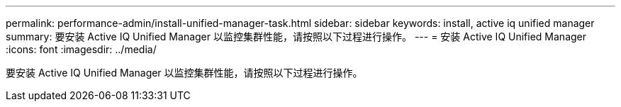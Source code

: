 ---
permalink: performance-admin/install-unified-manager-task.html 
sidebar: sidebar 
keywords: install, active iq unified manager 
summary: 要安装 Active IQ Unified Manager 以监控集群性能，请按照以下过程进行操作。 
---
= 安装 Active IQ Unified Manager
:icons: font
:imagesdir: ../media/


[role="lead"]
要安装 Active IQ Unified Manager 以监控集群性能，请按照以下过程进行操作。
